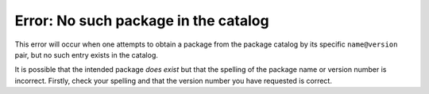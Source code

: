 Error: No such package in the catalog
#####################################

This error will occur when one attempts to obtain a package from the package
catalog by its specific ``name@version`` pair, but no such entry exists
in the catalog.

It is possible that the intended package *does exist* but that the spelling of
the package name or version number is incorrect. Firstly, check your spelling
and that the version number you have requested is correct.
